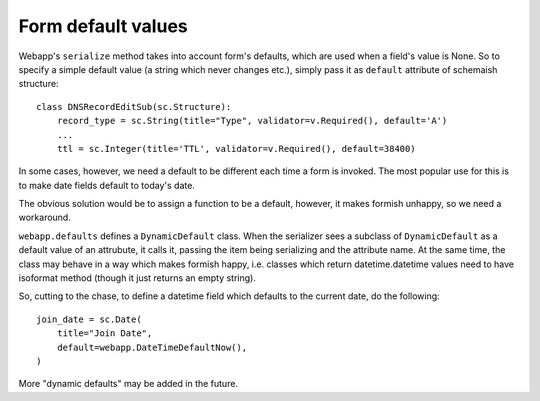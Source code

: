 ###################
Form default values
###################

Webapp's ``serialize`` method takes into account form's defaults,
which are used when a field's value is None. So to specify a simple
default value (a string which never changes etc.), simply pass it
as ``default`` attribute of schemaish structure::

    class DNSRecordEditSub(sc.Structure):
        record_type = sc.String(title="Type", validator=v.Required(), default='A')
        ...
        ttl = sc.Integer(title='TTL', validator=v.Required(), default=38400)


In some cases, however, we need a default to be different each time
a form is invoked. The most popular use for this is to make date fields default to today's date.

The obvious solution would be to assign a function to be a default, however, it makes formish unhappy, so we need a workaround.

``webapp.defaults`` defines a ``DynamicDefault`` class. When the serializer sees a subclass of ``DynamicDefault`` as a default value of an attrubute,
it calls it, passing the item being serializing and the attribute name. At the same time, the class may behave in a way which makes formish happy, i.e. classes which return datetime.datetime values need to have isoformat method (though it just returns an empty string).

So, cutting to the chase, to define a datetime field which defaults to
the current date, do the following::

    join_date = sc.Date(
        title="Join Date",
        default=webapp.DateTimeDefaultNow(),
    )

More "dynamic defaults" may be added in the future.
